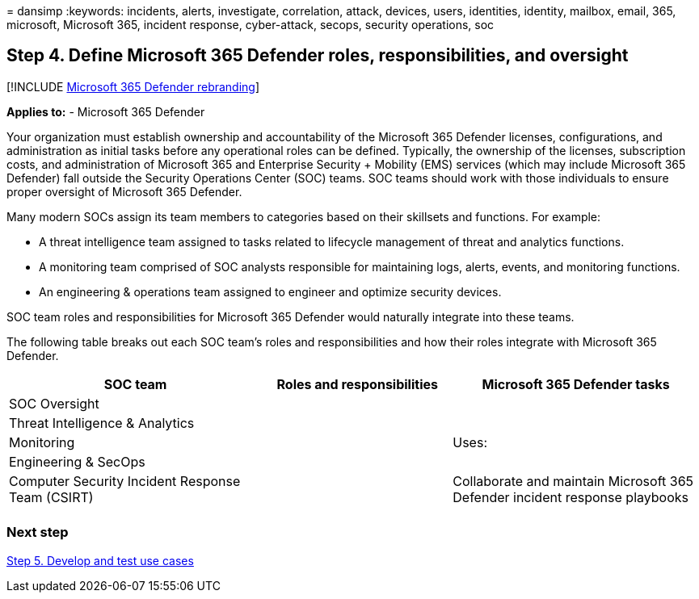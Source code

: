 = 
dansimp
:keywords: incidents, alerts, investigate, correlation, attack, devices,
users, identities, identity, mailbox, email, 365, microsoft, Microsoft
365, incident response, cyber-attack, secops, security operations, soc

== Step 4. Define Microsoft 365 Defender roles, responsibilities, and oversight

{empty}[!INCLUDE link:../includes/microsoft-defender.md[Microsoft 365
Defender rebranding]]

*Applies to:* - Microsoft 365 Defender

Your organization must establish ownership and accountability of the
Microsoft 365 Defender licenses, configurations, and administration as
initial tasks before any operational roles can be defined. Typically,
the ownership of the licenses, subscription costs, and administration of
Microsoft 365 and Enterprise Security + Mobility (EMS) services (which
may include Microsoft 365 Defender) fall outside the Security Operations
Center (SOC) teams. SOC teams should work with those individuals to
ensure proper oversight of Microsoft 365 Defender.

Many modern SOCs assign its team members to categories based on their
skillsets and functions. For example:

* A threat intelligence team assigned to tasks related to lifecycle
management of threat and analytics functions.
* A monitoring team comprised of SOC analysts responsible for
maintaining logs, alerts, events, and monitoring functions.
* An engineering & operations team assigned to engineer and optimize
security devices.

SOC team roles and responsibilities for Microsoft 365 Defender would
naturally integrate into these teams.

The following table breaks out each SOC team’s roles and
responsibilities and how their roles integrate with Microsoft 365
Defender.

[width="100%",cols="<37%,<27%,<36%",options="header",]
|===
|SOC team |Roles and responsibilities |Microsoft 365 Defender tasks
|SOC Oversight | |

|Threat Intelligence & Analytics | |

|Monitoring | |Uses:

|Engineering & SecOps | |

|Computer Security Incident Response Team (CSIRT) | |Collaborate and
maintain Microsoft 365 Defender incident response playbooks

| | |
|===

=== Next step

link:integrate-microsoft-365-defender-secops-use-cases.md[Step 5.
Develop and test use cases]

